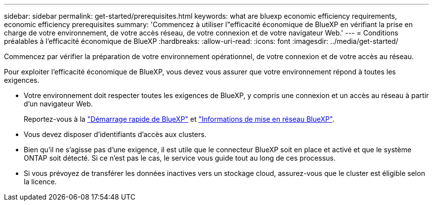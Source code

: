 ---
sidebar: sidebar 
permalink: get-started/prerequisites.html 
keywords: what are bluexp economic efficiency requirements, economic efficiency prerequisites 
summary: 'Commencez à utiliser l"efficacité économique de BlueXP en vérifiant la prise en charge de votre environnement, de votre accès réseau, de votre connexion et de votre navigateur Web.' 
---
= Conditions préalables à l'efficacité économique de BlueXP
:hardbreaks:
:allow-uri-read: 
:icons: font
:imagesdir: ../media/get-started/


[role="lead"]
Commencez par vérifier la préparation de votre environnement opérationnel, de votre connexion et de votre accès au réseau.

Pour exploiter l'efficacité économique de BlueXP, vous devez vous assurer que votre environnement répond à toutes les exigences.

* Votre environnement doit respecter toutes les exigences de BlueXP, y compris une connexion et un accès au réseau à partir d'un navigateur Web.
+
Reportez-vous à la https://docs.netapp.com/us-en/bluexp-setup-admin/task-quick-start-standard-mode.html["Démarrage rapide de BlueXP"^] et https://docs.netapp.com/us-en/bluexp-setup-admin/reference-networking-saas-console.html["Informations de mise en réseau BlueXP"^].

* Vous devez disposer d'identifiants d'accès aux clusters.
* Bien qu'il ne s'agisse pas d'une exigence, il est utile que le connecteur BlueXP soit en place et activé et que le système ONTAP soit détecté. Si ce n'est pas le cas, le service vous guide tout au long de ces processus.
* Si vous prévoyez de transférer les données inactives vers un stockage cloud, assurez-vous que le cluster est éligible selon la licence.

